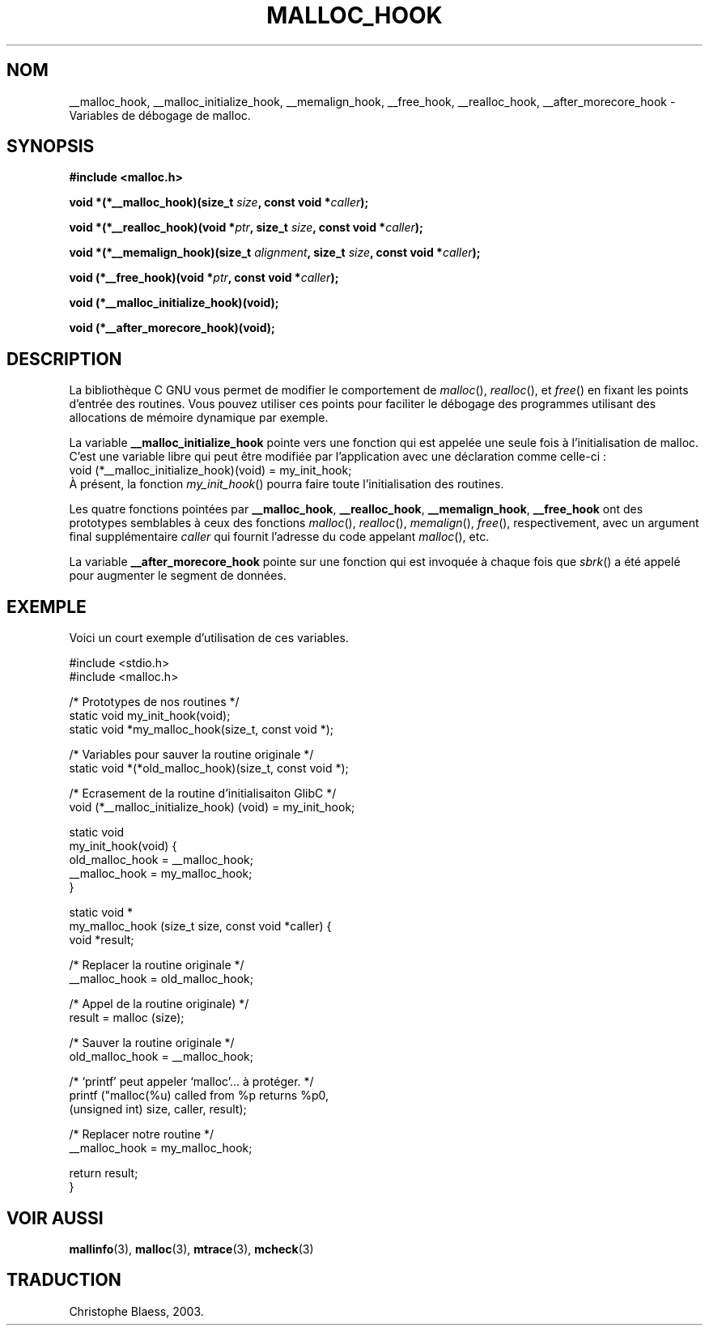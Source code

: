 .\" Copyright 2002 Walter Harms (walter.harms@informatik.uni-oldenburg.de)
.\" Distributed under GPL
.\" Heavily based on glibc documentation
.\" Polished, added docs, removed glibc doc bug, 2002-07-20, aeb
.\" Traduction Christophe Blaess <ccb@club-internet.fr>
.\" Màj 21/07/2003 LDP-1.56
.\" Màj 08/07/2005 LDP-1.63
.\"
.TH MALLOC_HOOK 3 "21 juillet 2003" LDP "Manuel du programmeur Linux"
.SH NOM
__malloc_hook, __malloc_initialize_hook, __memalign_hook, __free_hook, __realloc_hook, __after_morecore_hook \- Variables de débogage de malloc.
.SH SYNOPSIS
.sp
.BR "#include <malloc.h>"
.sp
.BI "void *(*__malloc_hook)(size_t " size ,
.BI "const void *" caller );
.sp
.BI "void *(*__realloc_hook)(void *" ptr ,
.BI "size_t " size ,
.BI "const void *" caller );
.sp
.BI "void *(*__memalign_hook)(size_t " alignment ,
.BI "size_t " size ,
.BI "const void *" caller );
.sp
.BI "void (*__free_hook)(void *" ptr ,
.BI "const void *" caller );
.sp
.BI "void (*__malloc_initialize_hook)(void);"
.sp
.BI "void (*__after_morecore_hook)(void);"
.SH DESCRIPTION
La bibliothèque C GNU vous permet de modifier le comportement de
.IR malloc (),
.IR realloc (),
et
.IR free ()
en fixant les points d'entrée des routines. Vous pouvez utiliser ces points
pour faciliter le débogage des programmes utilisant des allocations de mémoire
dynamique par exemple.
.LP
La variable
.B __malloc_initialize_hook
pointe vers une fonction qui est appelée une seule fois à l'initialisation de
malloc. C'est une variable libre qui peut être modifiée par l'application avec
une déclaration comme celle-ci\ :
.br
.nf
    void (*__malloc_initialize_hook)(void) = my_init_hook;
.fi
.br
À présent, la fonction
.IR my_init_hook ()
pourra faire toute l'initialisation des routines.
.LP
Les quatre fonctions pointées par
.BR __malloc_hook ,
.BR __realloc_hook ,
.BR __memalign_hook ,
.BR __free_hook
ont des prototypes semblables à ceux des fonctions
.IR malloc (),
.IR realloc (),
.IR memalign (),
.IR free (),
respectivement, avec un argument final supplémentaire
.I caller
qui fournit l'adresse du code appelant
.IR malloc (),
etc.
.LP
La variable
.B __after_morecore_hook
pointe sur une fonction qui est invoquée à chaque fois que
.IR sbrk ()
a été appelé pour augmenter le segment de données.
.SH "EXEMPLE"
Voici un court exemple d'utilisation de ces variables.
.sp
.nf
#include <stdio.h>
#include <malloc.h>

/* Prototypes de nos routines */
static void my_init_hook(void);
static void *my_malloc_hook(size_t, const void *);

/* Variables pour sauver la routine originale */
static void *(*old_malloc_hook)(size_t, const void *);

/* Ecrasement de la routine d'initialisaiton GlibC */
void (*__malloc_initialize_hook) (void) = my_init_hook;

static void
my_init_hook(void) {
    old_malloc_hook = __malloc_hook;
    __malloc_hook = my_malloc_hook;
}

static void *
my_malloc_hook (size_t size, const void *caller) {
    void *result;

    /* Replacer la routine originale */
    __malloc_hook = old_malloc_hook;

    /* Appel de la routine originale) */
    result = malloc (size);

    /* Sauver la routine originale */
    old_malloc_hook = __malloc_hook;

    /* `printf' peut appeler `malloc'... à protéger. */
    printf ("malloc(%u) called from %p returns %p\n",
        (unsigned int) size, caller, result);

    /* Replacer notre routine */
    __malloc_hook = my_malloc_hook;

    return result;
}
.fi
.SH "VOIR AUSSI"
.BR mallinfo (3),
.BR malloc (3),
.BR mtrace (3),
.BR mcheck (3)
.SH TRADUCTION
Christophe Blaess, 2003.
